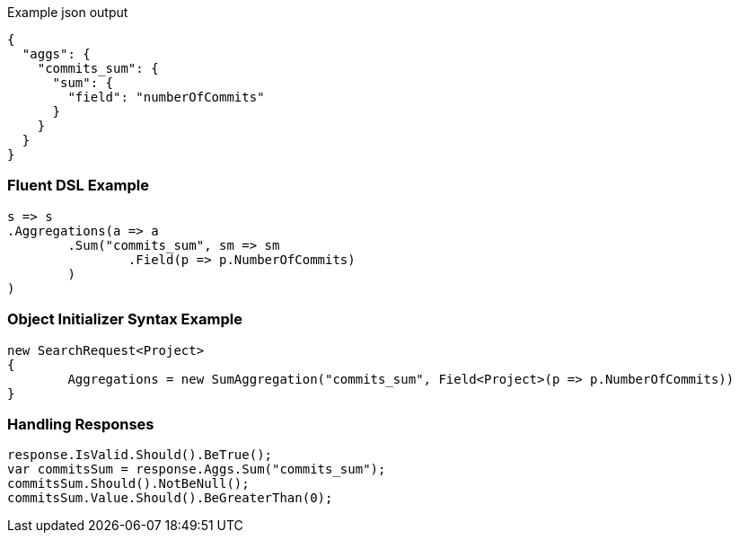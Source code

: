 :ref_current: https://www.elastic.co/guide/en/elasticsearch/reference/current

:github: https://github.com/elastic/elasticsearch-net

:imagesdir: ../../../images

[source,javascript,method="expectjson"]
.Example json output
----
{
  "aggs": {
    "commits_sum": {
      "sum": {
        "field": "numberOfCommits"
      }
    }
  }
}
----

=== Fluent DSL Example

[source,csharp,method="fluent"]
----
s => s
.Aggregations(a => a
	.Sum("commits_sum", sm => sm
		.Field(p => p.NumberOfCommits)
	)
)
----

=== Object Initializer Syntax Example

[source,csharp,method="initializer"]
----
new SearchRequest<Project>
{
	Aggregations = new SumAggregation("commits_sum", Field<Project>(p => p.NumberOfCommits))
}
----

=== Handling Responses

[source,csharp,method="expectresponse"]
----
response.IsValid.Should().BeTrue();
var commitsSum = response.Aggs.Sum("commits_sum");
commitsSum.Should().NotBeNull();
commitsSum.Value.Should().BeGreaterThan(0);
----

